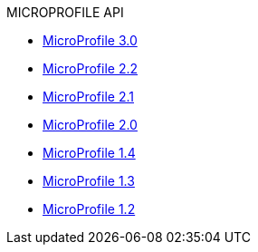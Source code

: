 .MICROPROFILE API
* xref:microprofile-3.0-javadoc.adoc[MicroProfile 3.0]
* xref:microprofile-2.2-javadoc.adoc[MicroProfile 2.2]
* xref:microprofile-2.1-javadoc.adoc[MicroProfile 2.1]
* xref:microprofile-2.0-javadoc.adoc[MicroProfile 2.0]
* xref:microprofile-1.4-javadoc.adoc[MicroProfile 1.4]
* xref:microprofile-1.3-javadoc.adoc[MicroProfile 1.3]
* xref:microprofile-1.2-javadoc.adoc[MicroProfile 1.2]